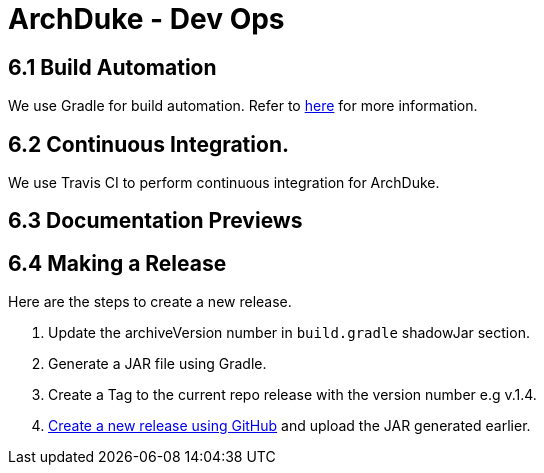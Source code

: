 = ArchDuke - Dev Ops

== 6.1 Build Automation
We use Gradle for build automation. Refer to <<Gradle#, here>> for more information.

== 6.2 Continuous Integration.
We use Travis CI to perform continuous integration for ArchDuke.

== 6.3 Documentation Previews

== 6.4 Making a Release
Here are the steps to create a new release.

1. Update the archiveVersion number in `build.gradle` shadowJar section.

2.  Generate a JAR file using Gradle.

3. Create a Tag to the current repo release with the version number e.g v.1.4.

4. https://help.github.com/articles/creating-releases/[Create a new release using GitHub] and upload the JAR generated earlier.

